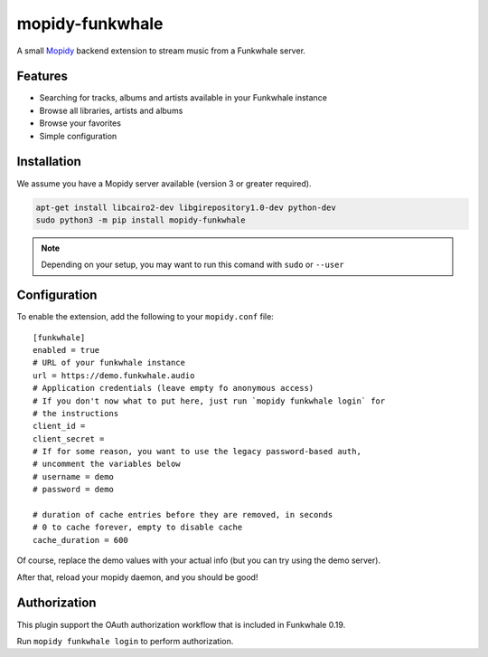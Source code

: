 ================
mopidy-funkwhale
================

A small `Mopidy`_ backend extension to stream music from a Funkwhale server.


Features
--------

* Searching for tracks, albums and artists available in your Funkwhale instance
* Browse all libraries, artists and albums
* Browse your favorites
* Simple configuration

Installation
------------

We assume you have a Mopidy server available (version 3 or greater required).

.. code-block:: shell

    apt-get install libcairo2-dev libgirepository1.0-dev python-dev
    sudo python3 -m pip install mopidy-funkwhale


.. note::

    Depending on your setup, you may want to run this comand with ``sudo`` or ``--user``


Configuration
-------------

To enable the extension, add the following to your ``mopidy.conf`` file::

    [funkwhale]
    enabled = true
    # URL of your funkwhale instance
    url = https://demo.funkwhale.audio
    # Application credentials (leave empty fo anonymous access)
    # If you don't now what to put here, just run `mopidy funkwhale login` for
    # the instructions
    client_id =
    client_secret =
    # If for some reason, you want to use the legacy password-based auth,
    # uncomment the variables below
    # username = demo
    # password = demo

    # duration of cache entries before they are removed, in seconds
    # 0 to cache forever, empty to disable cache
    cache_duration = 600

Of course, replace the demo values with your actual info (but you can
try using the demo server).

After that, reload your mopidy daemon, and you should be good!

Authorization
-------------

This plugin support the OAuth authorization workflow that is included in Funkwhale 0.19.

Run ``mopidy funkwhale login`` to perform authorization.

.. _Mopidy: https://www.mopidy.com/
.. _ncmpcpp: https://wiki.archlinux.org/index.php/ncmpcpp
.. _iris: https://github.com/jaedb/iris
